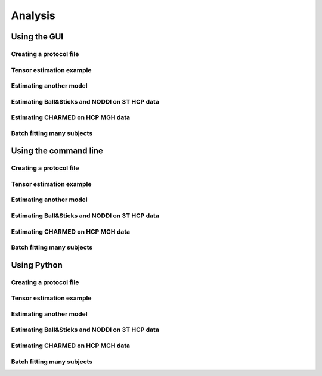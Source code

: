 .. _analysis:

********
Analysis
********



Using the GUI
=============

Creating a protocol file
------------------------

Tensor estimation example
-------------------------
Estimating another model
------------------------

Estimating Ball&Sticks and NODDI on 3T HCP data
-----------------------------------------------
Estimating CHARMED on HCP MGH data
----------------------------------

Batch fitting many subjects
---------------------------



Using the command line
======================

Creating a protocol file
------------------------

Tensor estimation example
-------------------------
Estimating another model
------------------------

Estimating Ball&Sticks and NODDI on 3T HCP data
-----------------------------------------------
Estimating CHARMED on HCP MGH data
----------------------------------

Batch fitting many subjects
---------------------------


Using Python
============

Creating a protocol file
------------------------

Tensor estimation example
-------------------------
Estimating another model
------------------------

Estimating Ball&Sticks and NODDI on 3T HCP data
-----------------------------------------------
Estimating CHARMED on HCP MGH data
----------------------------------

Batch fitting many subjects
---------------------------
